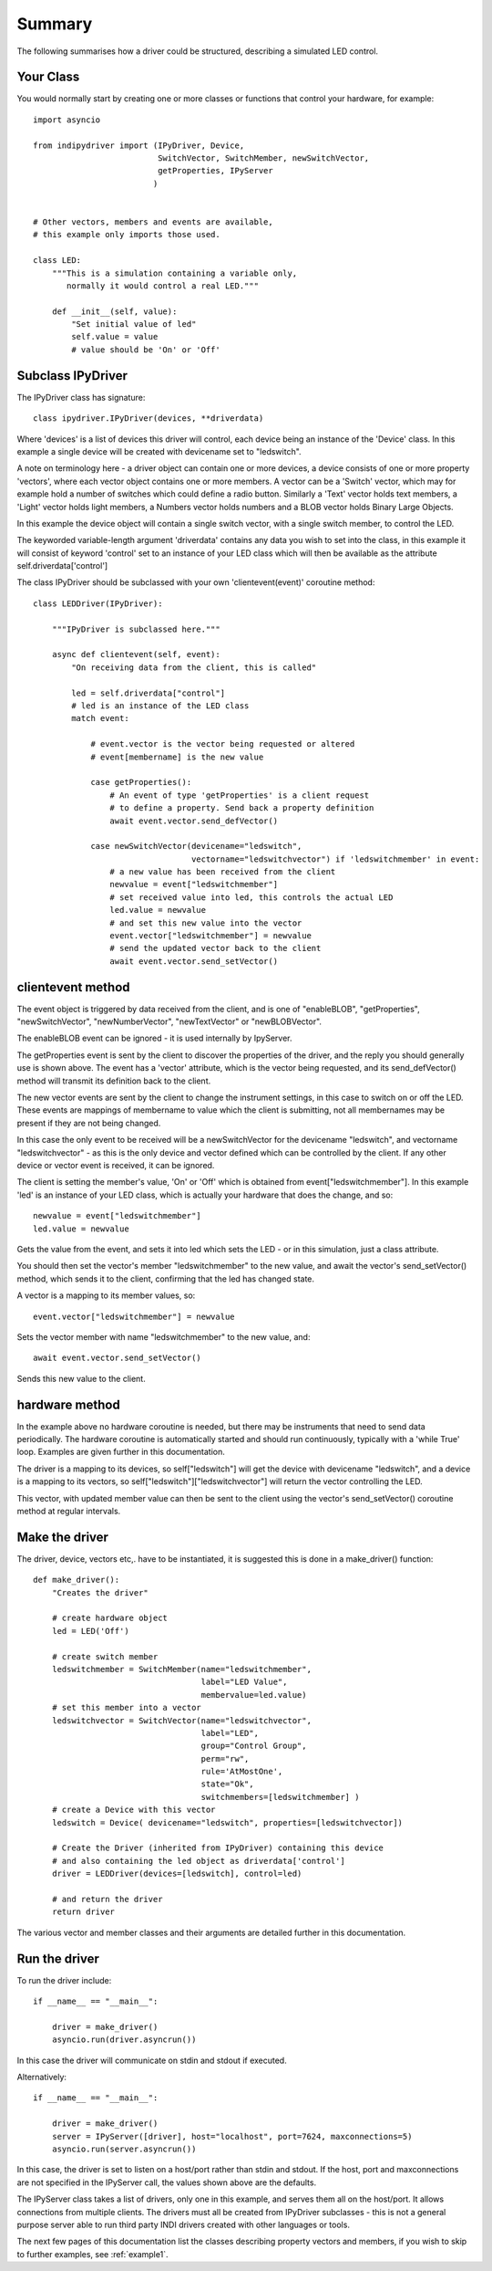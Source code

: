 Summary
=======

The following summarises how a driver could be structured, describing a simulated LED control.

Your Class
^^^^^^^^^^

You would normally start by creating one or more classes or functions that control your hardware, for example::

    import asyncio

    from indipydriver import (IPyDriver, Device,
                              SwitchVector, SwitchMember, newSwitchVector,
                              getProperties, IPyServer
                             )


    # Other vectors, members and events are available,
    # this example only imports those used.

    class LED:
        """This is a simulation containing a variable only,
           normally it would control a real LED."""

        def __init__(self, value):
            "Set initial value of led"
            self.value = value
            # value should be 'On' or 'Off'



Subclass IPyDriver
^^^^^^^^^^^^^^^^^^

The IPyDriver class has signature::

    class ipydriver.IPyDriver(devices, **driverdata)

Where 'devices' is a list of devices this driver will control, each device being an instance of the 'Device' class. In this example a single device will be created with devicename set to "ledswitch".

A note on terminology here - a driver object can contain one or more devices, a device consists of one or more property 'vectors', where each vector object contains one or more members. A vector can be a 'Switch' vector, which may for example hold a number of switches which could define a radio button. Similarly a 'Text' vector holds text members, a 'Light' vector holds light members, a Numbers vector holds numbers and a BLOB vector holds Binary Large Objects.

In this example the device object will contain a single switch vector, with a single switch member, to control the LED.

The keyworded variable-length argument 'driverdata' contains any data you wish to set into the class, in this example it will consist of keyword 'control' set to an instance of your LED class which will then be available as the attribute self.driverdata['control']

The class IPyDriver should be subclassed with your own 'clientevent(event)' coroutine method::

    class LEDDriver(IPyDriver):

        """IPyDriver is subclassed here."""

        async def clientevent(self, event):
            "On receiving data from the client, this is called"

            led = self.driverdata["control"]
            # led is an instance of the LED class
            match event:

                # event.vector is the vector being requested or altered
                # event[membername] is the new value

                case getProperties():
                    # An event of type 'getProperties' is a client request
                    # to define a property. Send back a property definition
                    await event.vector.send_defVector()

                case newSwitchVector(devicename="ledswitch",
                                     vectorname="ledswitchvector") if 'ledswitchmember' in event:
                    # a new value has been received from the client
                    newvalue = event["ledswitchmember"]
                    # set received value into led, this controls the actual LED
                    led.value = newvalue
                    # and set this new value into the vector
                    event.vector["ledswitchmember"] = newvalue
                    # send the updated vector back to the client
                    await event.vector.send_setVector()



clientevent method
^^^^^^^^^^^^^^^^^^

The event object is triggered by data received from the client, and is one of "enableBLOB", "getProperties", "newSwitchVector", "newNumberVector", "newTextVector" or "newBLOBVector".

The enableBLOB event can be ignored - it is used internally by IpyServer.

The getProperties event is sent by the client to discover the properties of the driver, and the reply you should generally use is shown above. The event has a 'vector' attribute, which is the vector being requested, and its send_defVector() method will transmit its definition back to the client.

The new vector events are sent by the client to change the instrument settings, in this case to switch on or off the LED. These events are mappings of membername to value which the client is submitting, not all membernames may be present if they are not being changed.

In this case the only event to be received will be a newSwitchVector for the devicename "ledswitch", and vectorname "ledswitchvector" - as this is the only device and vector defined which can be controlled by the client. If any other device or vector event is received, it can be ignored.

The client is setting the member's value, 'On' or 'Off' which is obtained from event["ledswitchmember"]. In this example 'led' is an instance of your LED class, which is actually your hardware that does the change, and so::

    newvalue = event["ledswitchmember"]
    led.value = newvalue

Gets the value from the event, and sets it into led which sets the LED - or in this simulation, just a class attribute.

You should then set the vector's member "ledswitchmember" to the new value, and await the vector's send_setVector() method, which sends it to the client, confirming that the led has changed state.

A vector is a mapping to its member values, so::

    event.vector["ledswitchmember"] = newvalue

Sets the vector member with name "ledswitchmember" to the new value, and::

    await event.vector.send_setVector()

Sends this new value to the client.



hardware method
^^^^^^^^^^^^^^^

In the example above no hardware coroutine is needed, but there may be instruments that need to send data periodically. The hardware coroutine is automatically started and should run continuously, typically with a 'while True' loop. Examples are given further in this documentation.

The driver is a mapping to its devices, so self["ledswitch"] will get the device with devicename "ledswitch", and a device is a mapping to its vectors, so self["ledswitch"]["ledswitchvector"] will return the vector controlling the LED.

This vector, with updated member value can then be sent to the client using the vector's send_setVector() coroutine method at regular intervals.


Make the driver
^^^^^^^^^^^^^^^

The driver, device, vectors etc,. have to be instantiated, it is suggested this is done in a make_driver() function::

    def make_driver():
        "Creates the driver"

        # create hardware object
        led = LED('Off')

        # create switch member
        ledswitchmember = SwitchMember(name="ledswitchmember",
                                       label="LED Value",
                                       membervalue=led.value)
        # set this member into a vector
        ledswitchvector = SwitchVector(name="ledswitchvector",
                                       label="LED",
                                       group="Control Group",
                                       perm="rw",
                                       rule='AtMostOne',
                                       state="Ok",
                                       switchmembers=[ledswitchmember] )
        # create a Device with this vector
        ledswitch = Device( devicename="ledswitch", properties=[ledswitchvector])

        # Create the Driver (inherited from IPyDriver) containing this device
        # and also containing the led object as driverdata['control']
        driver = LEDDriver(devices=[ledswitch], control=led)

        # and return the driver
        return driver


The various vector and member classes and their arguments are detailed further in this documentation.

Run the driver
^^^^^^^^^^^^^^

To run the driver include::

    if __name__ == "__main__":

        driver = make_driver()
        asyncio.run(driver.asyncrun())

In this case the driver will communicate on stdin and stdout if executed.

Alternatively::

    if __name__ == "__main__":

        driver = make_driver()
        server = IPyServer([driver], host="localhost", port=7624, maxconnections=5)
        asyncio.run(server.asyncrun())

In this case, the driver is set to listen on a host/port rather than stdin and stdout. If the host, port and maxconnections are not specified in the IPyServer call, the values shown above are the defaults.

The IPyServer class takes a list of drivers, only one in this example, and serves them all on the host/port. It allows connections from multiple clients. The drivers must all be created from IPyDriver subclasses - this is not a general purpose server able to run third party INDI drivers created with other languages or tools.

The next few pages of this documentation list the classes describing property vectors and members, if you wish to skip to further examples, see :ref:`example1`.
